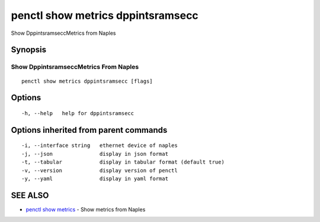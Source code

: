 .. _penctl_show_metrics_dppintsramsecc:

penctl show metrics dppintsramsecc
----------------------------------

Show DppintsramseccMetrics from Naples

Synopsis
~~~~~~~~



---------------------------------
 Show DppintsramseccMetrics From Naples 
---------------------------------


::

  penctl show metrics dppintsramsecc [flags]

Options
~~~~~~~

::

  -h, --help   help for dppintsramsecc

Options inherited from parent commands
~~~~~~~~~~~~~~~~~~~~~~~~~~~~~~~~~~~~~~

::

  -i, --interface string   ethernet device of naples
  -j, --json               display in json format
  -t, --tabular            display in tabular format (default true)
  -v, --version            display version of penctl
  -y, --yaml               display in yaml format

SEE ALSO
~~~~~~~~

* `penctl show metrics <penctl_show_metrics.rst>`_ 	 - Show metrics from Naples

